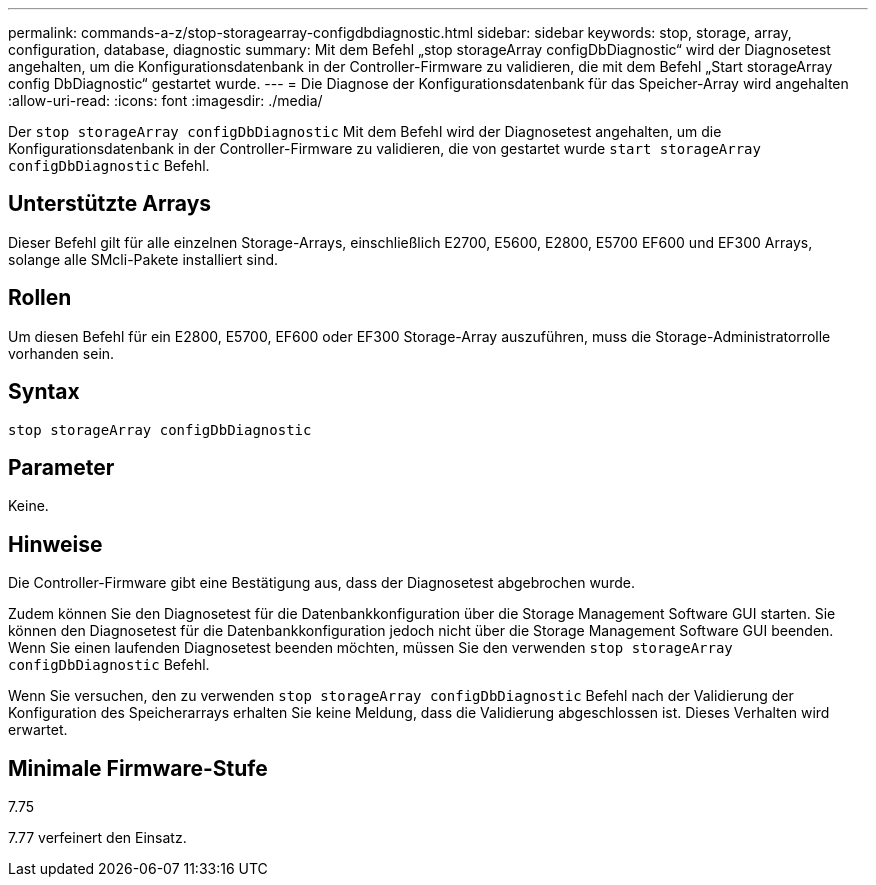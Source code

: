 ---
permalink: commands-a-z/stop-storagearray-configdbdiagnostic.html 
sidebar: sidebar 
keywords: stop, storage, array, configuration, database, diagnostic 
summary: Mit dem Befehl „stop storageArray configDbDiagnostic“ wird der Diagnosetest angehalten, um die Konfigurationsdatenbank in der Controller-Firmware zu validieren, die mit dem Befehl „Start storageArray config DbDiagnostic“ gestartet wurde. 
---
= Die Diagnose der Konfigurationsdatenbank für das Speicher-Array wird angehalten
:allow-uri-read: 
:icons: font
:imagesdir: ./media/


[role="lead"]
Der `stop storageArray configDbDiagnostic` Mit dem Befehl wird der Diagnosetest angehalten, um die Konfigurationsdatenbank in der Controller-Firmware zu validieren, die von gestartet wurde `start storageArray configDbDiagnostic` Befehl.



== Unterstützte Arrays

Dieser Befehl gilt für alle einzelnen Storage-Arrays, einschließlich E2700, E5600, E2800, E5700 EF600 und EF300 Arrays, solange alle SMcli-Pakete installiert sind.



== Rollen

Um diesen Befehl für ein E2800, E5700, EF600 oder EF300 Storage-Array auszuführen, muss die Storage-Administratorrolle vorhanden sein.



== Syntax

[listing]
----
stop storageArray configDbDiagnostic
----


== Parameter

Keine.



== Hinweise

Die Controller-Firmware gibt eine Bestätigung aus, dass der Diagnosetest abgebrochen wurde.

Zudem können Sie den Diagnosetest für die Datenbankkonfiguration über die Storage Management Software GUI starten. Sie können den Diagnosetest für die Datenbankkonfiguration jedoch nicht über die Storage Management Software GUI beenden. Wenn Sie einen laufenden Diagnosetest beenden möchten, müssen Sie den verwenden `stop storageArray configDbDiagnostic` Befehl.

Wenn Sie versuchen, den zu verwenden `stop storageArray configDbDiagnostic` Befehl nach der Validierung der Konfiguration des Speicherarrays erhalten Sie keine Meldung, dass die Validierung abgeschlossen ist. Dieses Verhalten wird erwartet.



== Minimale Firmware-Stufe

7.75

7.77 verfeinert den Einsatz.
